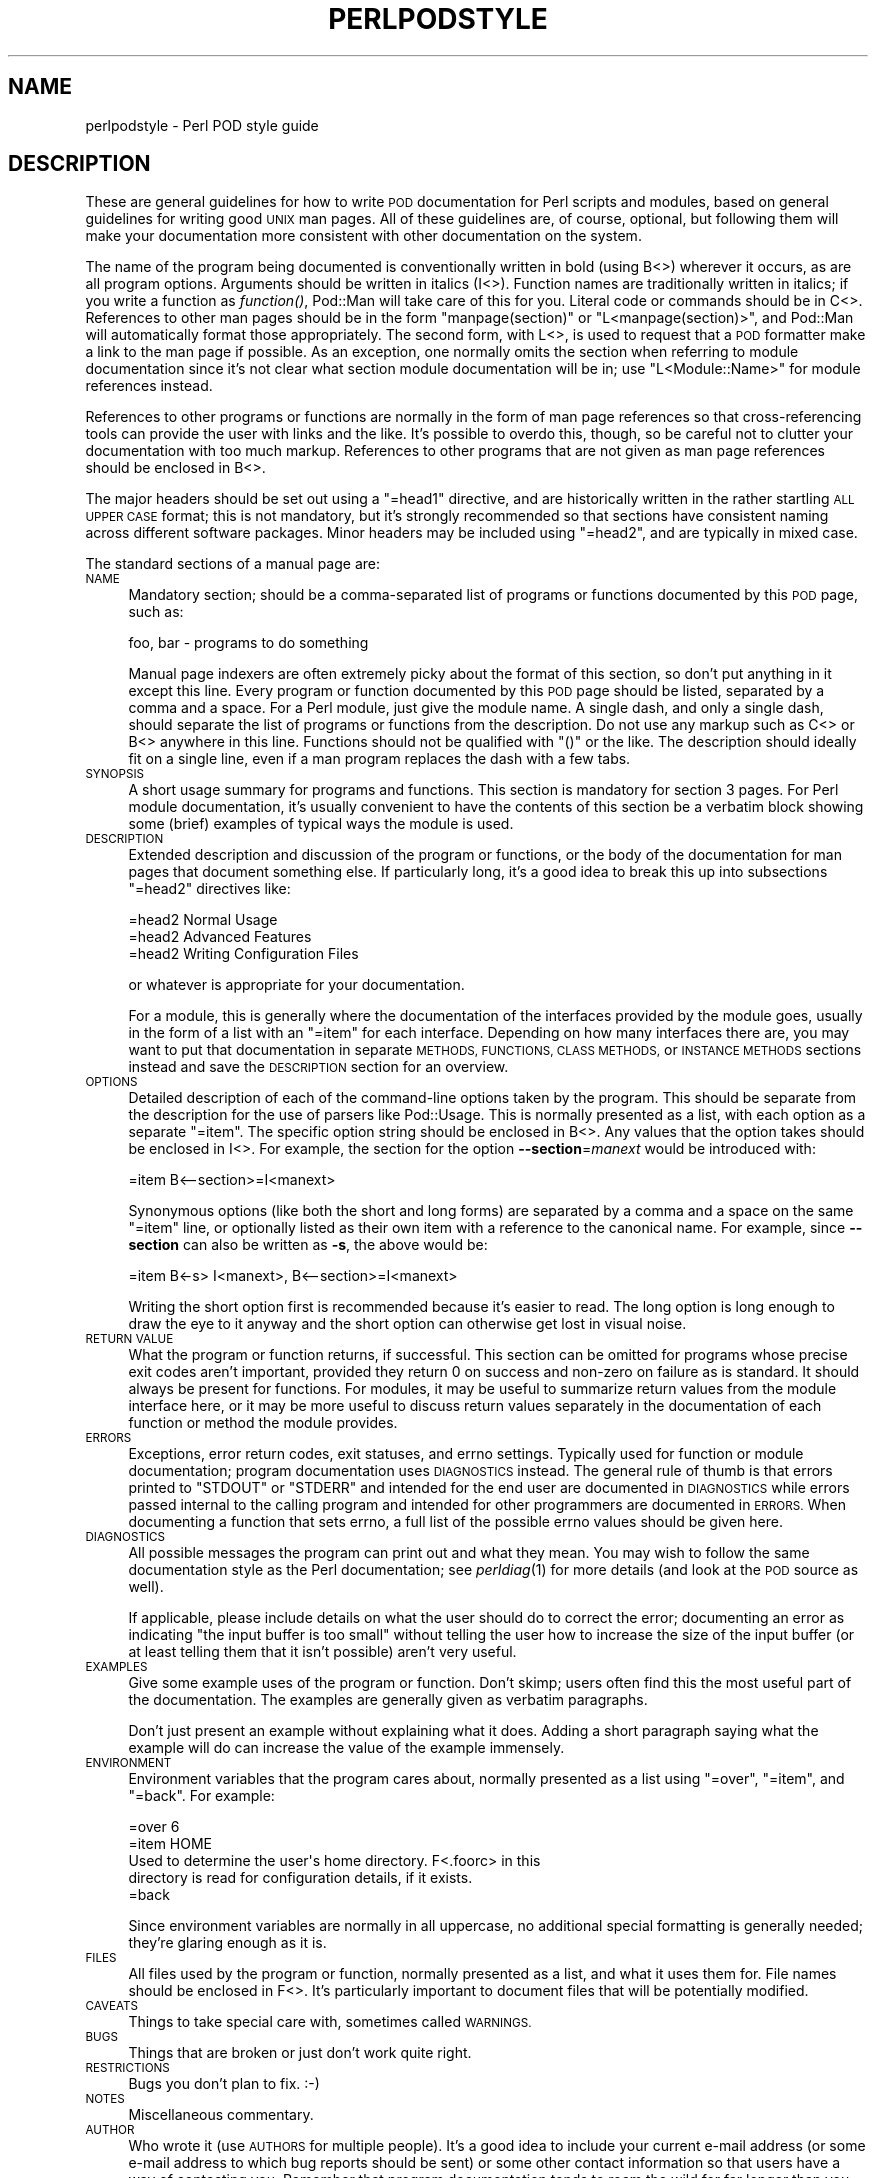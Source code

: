 .\" Automatically generated by Pod::Man 2.28 (Pod::Simple 3.29)
.\"
.\" Standard preamble:
.\" ========================================================================
.de Sp \" Vertical space (when we can't use .PP)
.if t .sp .5v
.if n .sp
..
.de Vb \" Begin verbatim text
.ft CW
.nf
.ne \\$1
..
.de Ve \" End verbatim text
.ft R
.fi
..
.\" Set up some character translations and predefined strings.  \*(-- will
.\" give an unbreakable dash, \*(PI will give pi, \*(L" will give a left
.\" double quote, and \*(R" will give a right double quote.  \*(C+ will
.\" give a nicer C++.  Capital omega is used to do unbreakable dashes and
.\" therefore won't be available.  \*(C` and \*(C' expand to `' in nroff,
.\" nothing in troff, for use with C<>.
.tr \(*W-
.ds C+ C\v'-.1v'\h'-1p'\s-2+\h'-1p'+\s0\v'.1v'\h'-1p'
.ie n \{\
.    ds -- \(*W-
.    ds PI pi
.    if (\n(.H=4u)&(1m=24u) .ds -- \(*W\h'-12u'\(*W\h'-12u'-\" diablo 10 pitch
.    if (\n(.H=4u)&(1m=20u) .ds -- \(*W\h'-12u'\(*W\h'-8u'-\"  diablo 12 pitch
.    ds L" ""
.    ds R" ""
.    ds C` ""
.    ds C' ""
'br\}
.el\{\
.    ds -- \|\(em\|
.    ds PI \(*p
.    ds L" ``
.    ds R" ''
.    ds C`
.    ds C'
'br\}
.\"
.\" Escape single quotes in literal strings from groff's Unicode transform.
.ie \n(.g .ds Aq \(aq
.el       .ds Aq '
.\"
.\" If the F register is turned on, we'll generate index entries on stderr for
.\" titles (.TH), headers (.SH), subsections (.SS), items (.Ip), and index
.\" entries marked with X<> in POD.  Of course, you'll have to process the
.\" output yourself in some meaningful fashion.
.\"
.\" Avoid warning from groff about undefined register 'F'.
.de IX
..
.nr rF 0
.if \n(.g .if rF .nr rF 1
.if (\n(rF:(\n(.g==0)) \{
.    if \nF \{
.        de IX
.        tm Index:\\$1\t\\n%\t"\\$2"
..
.        if !\nF==2 \{
.            nr % 0
.            nr F 2
.        \}
.    \}
.\}
.rr rF
.\"
.\" Accent mark definitions (@(#)ms.acc 1.5 88/02/08 SMI; from UCB 4.2).
.\" Fear.  Run.  Save yourself.  No user-serviceable parts.
.    \" fudge factors for nroff and troff
.if n \{\
.    ds #H 0
.    ds #V .8m
.    ds #F .3m
.    ds #[ \f1
.    ds #] \fP
.\}
.if t \{\
.    ds #H ((1u-(\\\\n(.fu%2u))*.13m)
.    ds #V .6m
.    ds #F 0
.    ds #[ \&
.    ds #] \&
.\}
.    \" simple accents for nroff and troff
.if n \{\
.    ds ' \&
.    ds ` \&
.    ds ^ \&
.    ds , \&
.    ds ~ ~
.    ds /
.\}
.if t \{\
.    ds ' \\k:\h'-(\\n(.wu*8/10-\*(#H)'\'\h"|\\n:u"
.    ds ` \\k:\h'-(\\n(.wu*8/10-\*(#H)'\`\h'|\\n:u'
.    ds ^ \\k:\h'-(\\n(.wu*10/11-\*(#H)'^\h'|\\n:u'
.    ds , \\k:\h'-(\\n(.wu*8/10)',\h'|\\n:u'
.    ds ~ \\k:\h'-(\\n(.wu-\*(#H-.1m)'~\h'|\\n:u'
.    ds / \\k:\h'-(\\n(.wu*8/10-\*(#H)'\z\(sl\h'|\\n:u'
.\}
.    \" troff and (daisy-wheel) nroff accents
.ds : \\k:\h'-(\\n(.wu*8/10-\*(#H+.1m+\*(#F)'\v'-\*(#V'\z.\h'.2m+\*(#F'.\h'|\\n:u'\v'\*(#V'
.ds 8 \h'\*(#H'\(*b\h'-\*(#H'
.ds o \\k:\h'-(\\n(.wu+\w'\(de'u-\*(#H)/2u'\v'-.3n'\*(#[\z\(de\v'.3n'\h'|\\n:u'\*(#]
.ds d- \h'\*(#H'\(pd\h'-\w'~'u'\v'-.25m'\f2\(hy\fP\v'.25m'\h'-\*(#H'
.ds D- D\\k:\h'-\w'D'u'\v'-.11m'\z\(hy\v'.11m'\h'|\\n:u'
.ds th \*(#[\v'.3m'\s+1I\s-1\v'-.3m'\h'-(\w'I'u*2/3)'\s-1o\s+1\*(#]
.ds Th \*(#[\s+2I\s-2\h'-\w'I'u*3/5'\v'-.3m'o\v'.3m'\*(#]
.ds ae a\h'-(\w'a'u*4/10)'e
.ds Ae A\h'-(\w'A'u*4/10)'E
.    \" corrections for vroff
.if v .ds ~ \\k:\h'-(\\n(.wu*9/10-\*(#H)'\s-2\u~\d\s+2\h'|\\n:u'
.if v .ds ^ \\k:\h'-(\\n(.wu*10/11-\*(#H)'\v'-.4m'^\v'.4m'\h'|\\n:u'
.    \" for low resolution devices (crt and lpr)
.if \n(.H>23 .if \n(.V>19 \
\{\
.    ds : e
.    ds 8 ss
.    ds o a
.    ds d- d\h'-1'\(ga
.    ds D- D\h'-1'\(hy
.    ds th \o'bp'
.    ds Th \o'LP'
.    ds ae ae
.    ds Ae AE
.\}
.rm #[ #] #H #V #F C
.\" ========================================================================
.\"
.IX Title "PERLPODSTYLE 1"
.TH PERLPODSTYLE 1 "2015-10-17" "perl v5.22.2" "Perl Programmers Reference Guide"
.\" For nroff, turn off justification.  Always turn off hyphenation; it makes
.\" way too many mistakes in technical documents.
.if n .ad l
.nh
.SH "NAME"
perlpodstyle \- Perl POD style guide
.SH "DESCRIPTION"
.IX Header "DESCRIPTION"
These are general guidelines for how to write \s-1POD\s0 documentation for Perl
scripts and modules, based on general guidelines for writing good \s-1UNIX\s0 man
pages.  All of these guidelines are, of course, optional, but following
them will make your documentation more consistent with other documentation
on the system.
.PP
The name of the program being documented is conventionally written in bold
(using B<>) wherever it occurs, as are all program options.
Arguments should be written in italics (I<>).  Function names are
traditionally written in italics; if you write a function as \fIfunction()\fR,
Pod::Man will take care of this for you.  Literal code or commands should
be in C<>.  References to other man pages should be in the form
\&\f(CW\*(C`manpage(section)\*(C'\fR or \f(CW\*(C`L<manpage(section)>\*(C'\fR, and Pod::Man will
automatically format those appropriately.  The second form, with
L<>, is used to request that a \s-1POD\s0 formatter make a link to the
man page if possible.  As an exception, one normally omits the section
when referring to module documentation since it's not clear what section
module documentation will be in; use \f(CW\*(C`L<Module::Name>\*(C'\fR for module
references instead.
.PP
References to other programs or functions are normally in the form of man
page references so that cross-referencing tools can provide the user with
links and the like.  It's possible to overdo this, though, so be careful not
to clutter your documentation with too much markup.  References to other
programs that are not given as man page references should be enclosed in
B<>.
.PP
The major headers should be set out using a \f(CW\*(C`=head1\*(C'\fR directive, and are
historically written in the rather startling \s-1ALL UPPER CASE\s0 format; this
is not mandatory, but it's strongly recommended so that sections have
consistent naming across different software packages.  Minor headers may
be included using \f(CW\*(C`=head2\*(C'\fR, and are typically in mixed case.
.PP
The standard sections of a manual page are:
.IP "\s-1NAME\s0" 4
.IX Item "NAME"
Mandatory section; should be a comma-separated list of programs or
functions documented by this \s-1POD\s0 page, such as:
.Sp
.Vb 1
\&    foo, bar \- programs to do something
.Ve
.Sp
Manual page indexers are often extremely picky about the format of this
section, so don't put anything in it except this line.  Every program or
function documented by this \s-1POD\s0 page should be listed, separated by a
comma and a space.  For a Perl module, just give the module name.  A
single dash, and only a single dash, should separate the list of programs
or functions from the description.  Do not use any markup such as
C<> or B<> anywhere in this line.  Functions should not be
qualified with \f(CW\*(C`()\*(C'\fR or the like.  The description should ideally fit on a
single line, even if a man program replaces the dash with a few tabs.
.IP "\s-1SYNOPSIS\s0" 4
.IX Item "SYNOPSIS"
A short usage summary for programs and functions.  This section is
mandatory for section 3 pages.  For Perl module documentation, it's
usually convenient to have the contents of this section be a verbatim
block showing some (brief) examples of typical ways the module is used.
.IP "\s-1DESCRIPTION\s0" 4
.IX Item "DESCRIPTION"
Extended description and discussion of the program or functions, or the
body of the documentation for man pages that document something else.  If
particularly long, it's a good idea to break this up into subsections
\&\f(CW\*(C`=head2\*(C'\fR directives like:
.Sp
.Vb 1
\&    =head2 Normal Usage
\&
\&    =head2 Advanced Features
\&
\&    =head2 Writing Configuration Files
.Ve
.Sp
or whatever is appropriate for your documentation.
.Sp
For a module, this is generally where the documentation of the interfaces
provided by the module goes, usually in the form of a list with an
\&\f(CW\*(C`=item\*(C'\fR for each interface.  Depending on how many interfaces there are,
you may want to put that documentation in separate \s-1METHODS, FUNCTIONS,
CLASS METHODS,\s0 or \s-1INSTANCE METHODS\s0 sections instead and save the
\&\s-1DESCRIPTION\s0 section for an overview.
.IP "\s-1OPTIONS\s0" 4
.IX Item "OPTIONS"
Detailed description of each of the command-line options taken by the
program.  This should be separate from the description for the use of
parsers like Pod::Usage.  This is normally presented as a list, with
each option as a separate \f(CW\*(C`=item\*(C'\fR.  The specific option string should be
enclosed in B<>.  Any values that the option takes should be
enclosed in I<>.  For example, the section for the option
\&\fB\-\-section\fR=\fImanext\fR would be introduced with:
.Sp
.Vb 1
\&    =item B<\-\-section>=I<manext>
.Ve
.Sp
Synonymous options (like both the short and long forms) are separated by a
comma and a space on the same \f(CW\*(C`=item\*(C'\fR line, or optionally listed as their
own item with a reference to the canonical name.  For example, since
\&\fB\-\-section\fR can also be written as \fB\-s\fR, the above would be:
.Sp
.Vb 1
\&    =item B<\-s> I<manext>, B<\-\-section>=I<manext>
.Ve
.Sp
Writing the short option first is recommended because it's easier to read.
The long option is long enough to draw the eye to it anyway and the short
option can otherwise get lost in visual noise.
.IP "\s-1RETURN VALUE\s0" 4
.IX Item "RETURN VALUE"
What the program or function returns, if successful.  This section can be
omitted for programs whose precise exit codes aren't important, provided
they return 0 on success and non-zero on failure as is standard.  It
should always be present for functions.  For modules, it may be useful to
summarize return values from the module interface here, or it may be more
useful to discuss return values separately in the documentation of each
function or method the module provides.
.IP "\s-1ERRORS\s0" 4
.IX Item "ERRORS"
Exceptions, error return codes, exit statuses, and errno settings.
Typically used for function or module documentation; program documentation
uses \s-1DIAGNOSTICS\s0 instead.  The general rule of thumb is that errors
printed to \f(CW\*(C`STDOUT\*(C'\fR or \f(CW\*(C`STDERR\*(C'\fR and intended for the end user are
documented in \s-1DIAGNOSTICS\s0 while errors passed internal to the calling
program and intended for other programmers are documented in \s-1ERRORS. \s0 When
documenting a function that sets errno, a full list of the possible errno
values should be given here.
.IP "\s-1DIAGNOSTICS\s0" 4
.IX Item "DIAGNOSTICS"
All possible messages the program can print out and what they mean.  You
may wish to follow the same documentation style as the Perl documentation;
see \fIperldiag\fR\|(1) for more details (and look at the \s-1POD\s0 source as well).
.Sp
If applicable, please include details on what the user should do to
correct the error; documenting an error as indicating \*(L"the input buffer is
too small\*(R" without telling the user how to increase the size of the input
buffer (or at least telling them that it isn't possible) aren't very
useful.
.IP "\s-1EXAMPLES\s0" 4
.IX Item "EXAMPLES"
Give some example uses of the program or function.  Don't skimp; users
often find this the most useful part of the documentation.  The examples
are generally given as verbatim paragraphs.
.Sp
Don't just present an example without explaining what it does.  Adding a
short paragraph saying what the example will do can increase the value of
the example immensely.
.IP "\s-1ENVIRONMENT\s0" 4
.IX Item "ENVIRONMENT"
Environment variables that the program cares about, normally presented as
a list using \f(CW\*(C`=over\*(C'\fR, \f(CW\*(C`=item\*(C'\fR, and \f(CW\*(C`=back\*(C'\fR.  For example:
.Sp
.Vb 1
\&    =over 6
\&
\&    =item HOME
\&
\&    Used to determine the user\*(Aqs home directory.  F<.foorc> in this
\&    directory is read for configuration details, if it exists.
\&
\&    =back
.Ve
.Sp
Since environment variables are normally in all uppercase, no additional
special formatting is generally needed; they're glaring enough as it is.
.IP "\s-1FILES\s0" 4
.IX Item "FILES"
All files used by the program or function, normally presented as a list,
and what it uses them for.  File names should be enclosed in F<>.
It's particularly important to document files that will be potentially
modified.
.IP "\s-1CAVEATS\s0" 4
.IX Item "CAVEATS"
Things to take special care with, sometimes called \s-1WARNINGS.\s0
.IP "\s-1BUGS\s0" 4
.IX Item "BUGS"
Things that are broken or just don't work quite right.
.IP "\s-1RESTRICTIONS\s0" 4
.IX Item "RESTRICTIONS"
Bugs you don't plan to fix.  :\-)
.IP "\s-1NOTES\s0" 4
.IX Item "NOTES"
Miscellaneous commentary.
.IP "\s-1AUTHOR\s0" 4
.IX Item "AUTHOR"
Who wrote it (use \s-1AUTHORS\s0 for multiple people).  It's a good idea to
include your current e\-mail address (or some e\-mail address to which bug
reports should be sent) or some other contact information so that users
have a way of contacting you.  Remember that program documentation tends
to roam the wild for far longer than you expect and pick a contact method
that's likely to last.
.IP "\s-1HISTORY\s0" 4
.IX Item "HISTORY"
Programs derived from other sources sometimes have this.  Some people keep
a modification log here, but that usually gets long and is normally better
maintained in a separate file.
.IP "\s-1COPYRIGHT AND LICENSE\s0" 4
.IX Item "COPYRIGHT AND LICENSE"
For copyright
.Sp
.Vb 1
\&    Copyright YEAR(s) YOUR NAME(s)
.Ve
.Sp
(No, (C) is not needed.  No, \*(L"all rights reserved\*(R" is not needed.)
.Sp
For licensing the easiest way is to use the same licensing as Perl itself:
.Sp
.Vb 2
\&    This library is free software; you may redistribute it and/or
\&    modify it under the same terms as Perl itself.
.Ve
.Sp
This makes it easy for people to use your module with Perl.  Note that
this licensing example is neither an endorsement or a requirement, you are
of course free to choose any licensing.
.IP "\s-1SEE ALSO\s0" 4
.IX Item "SEE ALSO"
Other man pages to check out, like \fIman\fR\|(1), \fIman\fR\|(7), \fImakewhatis\fR\|(8), or
\&\fIcatman\fR\|(8).  Normally a simple list of man pages separated by commas, or a
paragraph giving the name of a reference work.  Man page references, if
they use the standard \f(CW\*(C`name(section)\*(C'\fR form, don't have to be enclosed in
L<> (although it's recommended), but other things in this section
probably should be when appropriate.
.Sp
If the package has a mailing list, include a \s-1URL\s0 or subscription
instructions here.
.Sp
If the package has a web site, include a \s-1URL\s0 here.
.PP
Documentation of object-oriented libraries or modules may want to use
\&\s-1CONSTRUCTORS\s0 and \s-1METHODS\s0 sections, or \s-1CLASS METHODS\s0 and \s-1INSTANCE METHODS\s0
sections, for detailed documentation of the parts of the library and save
the \s-1DESCRIPTION\s0 section for an overview.  Large modules with a function
interface may want to use \s-1FUNCTIONS\s0 for similar reasons.  Some people use
\&\s-1OVERVIEW\s0 to summarize the description if it's quite long.
.PP
Section ordering varies, although \s-1NAME\s0 must always be the first section
(you'll break some man page systems otherwise), and \s-1NAME, SYNOPSIS,
DESCRIPTION,\s0 and \s-1OPTIONS\s0 generally always occur first and in that order if
present.  In general, \s-1SEE ALSO, AUTHOR,\s0 and similar material should be
left for last.  Some systems also move \s-1WARNINGS\s0 and \s-1NOTES\s0 to last.  The
order given above should be reasonable for most purposes.
.PP
Some systems use \s-1CONFORMING TO\s0 to note conformance to relevant standards
and MT-LEVEL to note safeness for use in threaded programs or signal
handlers.  These headings are primarily useful when documenting parts of a
C library.
.PP
Finally, as a general note, try not to use an excessive amount of markup.
As documented here and in Pod::Man, you can safely leave Perl
variables, function names, man page references, and the like unadorned by
markup and the \s-1POD\s0 translators will figure it out for you.  This makes it
much easier to later edit the documentation.  Note that many existing
translators will do the wrong thing with e\-mail addresses when wrapped in
L<>, so don't do that.
.SH "SEE ALSO"
.IX Header "SEE ALSO"
For additional information that may be more accurate for your specific
system, see either \fIman\fR\|(5) or \fIman\fR\|(7) depending on your system manual
section numbering conventions.
.PP
This documentation is maintained as part of the podlators distribution.
The current version is always available from its web site at
<http://www.eyrie.org/~eagle/software/podlators/>.
.SH "AUTHOR"
.IX Header "AUTHOR"
Russ Allbery <rra@stanford.edu>, with large portions of this documentation
taken from the documentation of the original \fBpod2man\fR implementation by
Larry Wall and Tom Christiansen.
.SH "COPYRIGHT AND LICENSE"
.IX Header "COPYRIGHT AND LICENSE"
Copyright 1999, 2000, 2001, 2004, 2006, 2008, 2010 Russ Allbery
<rra@stanford.edu>.
.PP
This documentation is free software; you may redistribute it and/or modify
it under the same terms as Perl itself.
